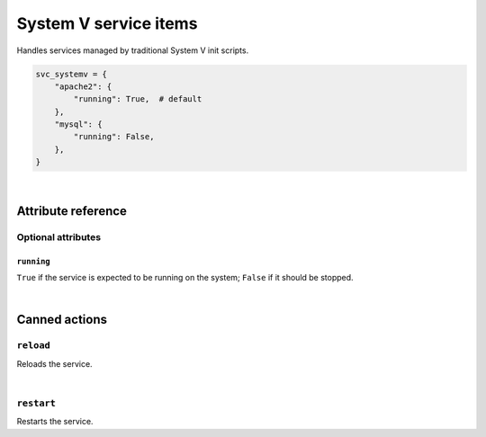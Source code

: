.. _item_svc_systemv:

######################
System V service items
######################

Handles services managed by traditional System V init scripts.

.. code-block:: python

    svc_systemv = {
        "apache2": {
            "running": True,  # default
        },
        "mysql": {
            "running": False,
        },
    }

|

Attribute reference
-------------------

.. seealso::

   :ref:`The list of generic builtin item attributes <builtin_item_attributes>`

Optional attributes
===================

``running``
+++++++++++

``True`` if the service is expected to be running on the system; ``False`` if it should be stopped.

|

Canned actions
--------------

.. seealso::

   :ref:`Explanation of how canned actions work <canned_actions>`

``reload``
==========

Reloads the service.

|

``restart``
===========

Restarts the service.
